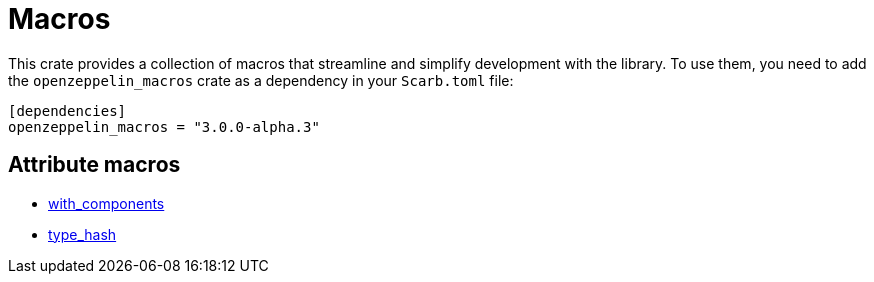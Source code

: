 :github-icon: pass:[<svg class="icon"><use href="#github-icon"/></svg>]

= Macros

This crate provides a collection of macros that streamline and simplify development with the library.
To use them, you need to add the `openzeppelin_macros` crate as a dependency in your `Scarb.toml` file:

```toml
[dependencies]
openzeppelin_macros = "3.0.0-alpha.3"
```

== Attribute macros

- xref:macros/with_components.adoc[with_components]
- xref:macros/type_hash.adoc[type_hash]

